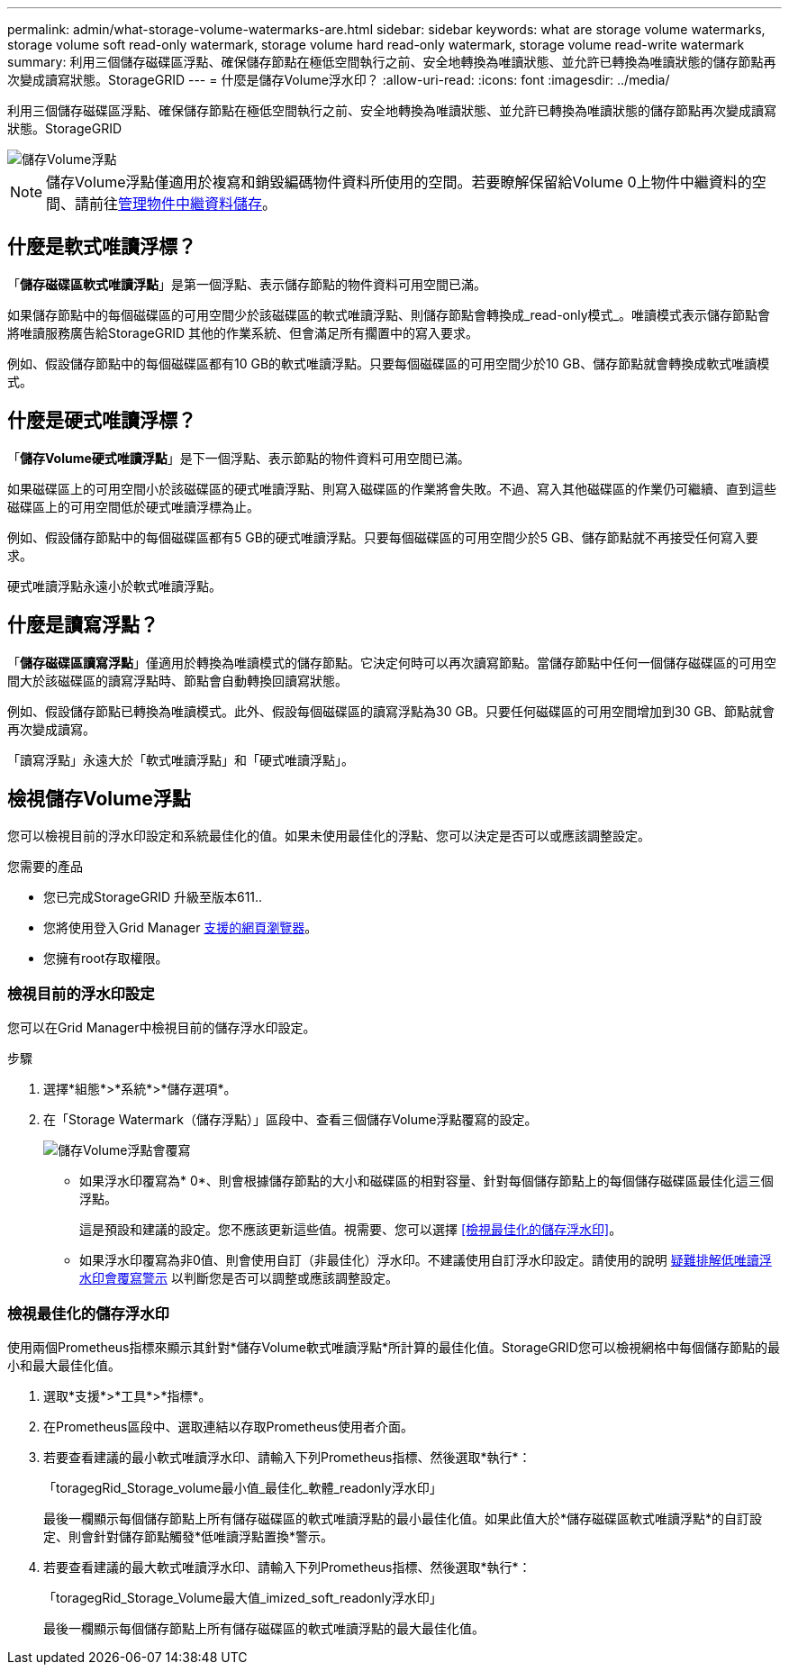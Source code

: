 ---
permalink: admin/what-storage-volume-watermarks-are.html 
sidebar: sidebar 
keywords: what are storage volume watermarks, storage volume soft read-only watermark, storage volume hard read-only watermark, storage volume read-write watermark 
summary: 利用三個儲存磁碟區浮點、確保儲存節點在極低空間執行之前、安全地轉換為唯讀狀態、並允許已轉換為唯讀狀態的儲存節點再次變成讀寫狀態。StorageGRID 
---
= 什麼是儲存Volume浮水印？
:allow-uri-read: 
:icons: font
:imagesdir: ../media/


[role="lead"]
利用三個儲存磁碟區浮點、確保儲存節點在極低空間執行之前、安全地轉換為唯讀狀態、並允許已轉換為唯讀狀態的儲存節點再次變成讀寫狀態。StorageGRID

image::../media/storage_volume_watermarks.png[儲存Volume浮點]


NOTE: 儲存Volume浮點僅適用於複寫和銷毀編碼物件資料所使用的空間。若要瞭解保留給Volume 0上物件中繼資料的空間、請前往xref:managing-object-metadata-storage.adoc[管理物件中繼資料儲存]。



== 什麼是軟式唯讀浮標？

「*儲存磁碟區軟式唯讀浮點*」是第一個浮點、表示儲存節點的物件資料可用空間已滿。

如果儲存節點中的每個磁碟區的可用空間少於該磁碟區的軟式唯讀浮點、則儲存節點會轉換成_read-only模式_。唯讀模式表示儲存節點會將唯讀服務廣告給StorageGRID 其他的作業系統、但會滿足所有擱置中的寫入要求。

例如、假設儲存節點中的每個磁碟區都有10 GB的軟式唯讀浮點。只要每個磁碟區的可用空間少於10 GB、儲存節點就會轉換成軟式唯讀模式。



== 什麼是硬式唯讀浮標？

「*儲存Volume硬式唯讀浮點*」是下一個浮點、表示節點的物件資料可用空間已滿。

如果磁碟區上的可用空間小於該磁碟區的硬式唯讀浮點、則寫入磁碟區的作業將會失敗。不過、寫入其他磁碟區的作業仍可繼續、直到這些磁碟區上的可用空間低於硬式唯讀浮標為止。

例如、假設儲存節點中的每個磁碟區都有5 GB的硬式唯讀浮點。只要每個磁碟區的可用空間少於5 GB、儲存節點就不再接受任何寫入要求。

硬式唯讀浮點永遠小於軟式唯讀浮點。



== 什麼是讀寫浮點？

「*儲存磁碟區讀寫浮點*」僅適用於轉換為唯讀模式的儲存節點。它決定何時可以再次讀寫節點。當儲存節點中任何一個儲存磁碟區的可用空間大於該磁碟區的讀寫浮點時、節點會自動轉換回讀寫狀態。

例如、假設儲存節點已轉換為唯讀模式。此外、假設每個磁碟區的讀寫浮點為30 GB。只要任何磁碟區的可用空間增加到30 GB、節點就會再次變成讀寫。

「讀寫浮點」永遠大於「軟式唯讀浮點」和「硬式唯讀浮點」。



== 檢視儲存Volume浮點

您可以檢視目前的浮水印設定和系統最佳化的值。如果未使用最佳化的浮點、您可以決定是否可以或應該調整設定。

.您需要的產品
* 您已完成StorageGRID 升級至版本611..
* 您將使用登入Grid Manager xref:../admin/web-browser-requirements.adoc[支援的網頁瀏覽器]。
* 您擁有root存取權限。




=== 檢視目前的浮水印設定

您可以在Grid Manager中檢視目前的儲存浮水印設定。

.步驟
. 選擇*組態*>*系統*>*儲存選項*。
. 在「Storage Watermark（儲存浮點）」區段中、查看三個儲存Volume浮點覆寫的設定。
+
image::../media/storage-volume-watermark-overrides.png[儲存Volume浮點會覆寫]

+
** 如果浮水印覆寫為* 0*、則會根據儲存節點的大小和磁碟區的相對容量、針對每個儲存節點上的每個儲存磁碟區最佳化這三個浮點。
+
這是預設和建議的設定。您不應該更新這些值。視需要、您可以選擇 <<檢視最佳化的儲存浮水印>>。

** 如果浮水印覆寫為非0值、則會使用自訂（非最佳化）浮水印。不建議使用自訂浮水印設定。請使用的說明 xref:../monitor/troubleshoot-low-watermark-alert.adoc[疑難排解低唯讀浮水印會覆寫警示] 以判斷您是否可以調整或應該調整設定。






=== 檢視最佳化的儲存浮水印

使用兩個Prometheus指標來顯示其針對*儲存Volume軟式唯讀浮點*所計算的最佳化值。StorageGRID您可以檢視網格中每個儲存節點的最小和最大最佳化值。

. 選取*支援*>*工具*>*指標*。
. 在Prometheus區段中、選取連結以存取Prometheus使用者介面。
. 若要查看建議的最小軟式唯讀浮水印、請輸入下列Prometheus指標、然後選取*執行*：
+
「toragegRid_Storage_volume最小值_最佳化_軟體_readonly浮水印」

+
最後一欄顯示每個儲存節點上所有儲存磁碟區的軟式唯讀浮點的最小最佳化值。如果此值大於*儲存磁碟區軟式唯讀浮點*的自訂設定、則會針對儲存節點觸發*低唯讀浮點置換*警示。

. 若要查看建議的最大軟式唯讀浮水印、請輸入下列Prometheus指標、然後選取*執行*：
+
「toragegRid_Storage_Volume最大值_imized_soft_readonly浮水印」

+
最後一欄顯示每個儲存節點上所有儲存磁碟區的軟式唯讀浮點的最大最佳化值。


